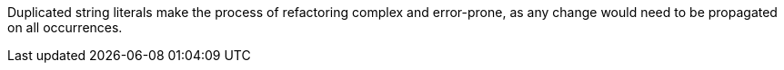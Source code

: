 Duplicated string literals make the process of refactoring complex and error-prone, as any change would need to be propagated on all occurrences.
